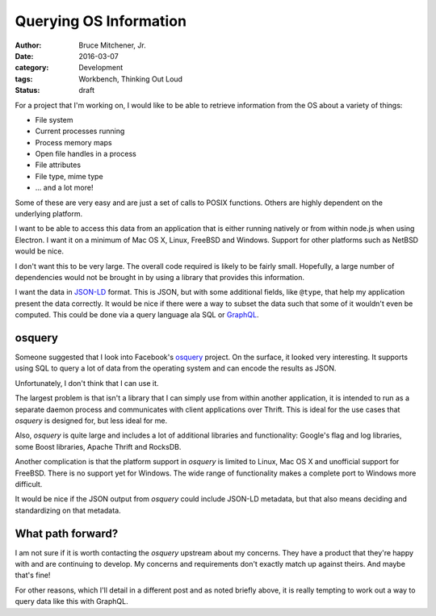 Querying OS Information
#######################

:author: Bruce Mitchener, Jr.
:date: 2016-03-07
:category: Development
:tags: Workbench, Thinking Out Loud
:status: draft

For a project that I'm working on, I would like to be able to retrieve
information from the OS about a variety of things:

* File system
* Current processes running
* Process memory maps
* Open file handles in a process
* File attributes
* File type, mime type
* ... and a lot more!

Some of these are very easy and are just a set of calls to POSIX functions.
Others are highly dependent on the underlying platform.

I want to be able to access this data from an application that is either
running natively or from within node.js when using Electron. I want it on
a minimum of Mac OS X, Linux, FreeBSD and Windows. Support for other
platforms such as NetBSD would be nice.

I don't want this to be very large. The overall code required is likely to
be fairly small. Hopefully, a large number of dependencies would not be
brought in by using a library that provides this information.

I want the data in `JSON-LD`_ format. This is JSON, but with some additional
fields, like ``@type``, that help my application present the data correctly.
It would be nice if there were a way to subset the data such that some of it
wouldn't even be computed. This could be done via a query language ala SQL
or `GraphQL`_.

osquery
-------

Someone suggested that I look into Facebook's `osquery`_ project. On the
surface, it looked very interesting. It supports using SQL to query a
lot of data from the operating system and can encode the results as JSON.

Unfortunately, I don't think that I can use it.

The largest problem is that isn't a library that I can simply use from within
another application, it is intended to run as a separate daemon process
and communicates with client applications over Thrift. This is ideal for the
use cases that *osquery* is designed for, but less ideal for me.

Also, *osquery* is quite large and includes a lot of additional libraries
and functionality: Google's flag and log libraries, some Boost libraries,
Apache Thrift and RocksDB.

Another complication is that the platform support in *osquery* is limited
to Linux, Mac OS X and unofficial support for FreeBSD. There is no support
yet for Windows. The wide range of functionality makes a complete port to
Windows more difficult.

It would be nice if the JSON output from *osquery* could include JSON-LD
metadata, but that also means deciding and standardizing on that metadata.

What path forward?
------------------

I am not sure if it is worth contacting the *osquery* upstream about my
concerns. They have a product that they're happy with and are continuing
to develop. My concerns and requirements don't exactly match up against
theirs. And maybe that's fine!

For other reasons, which I'll detail in a different post and as noted
briefly above, it is really tempting to work out a way to query data like
this with GraphQL.

.. _JSON-LD: http://json-ld.org/
.. _GraphQL: http://graphql.org/
.. _osquery: https://osquery.io/
